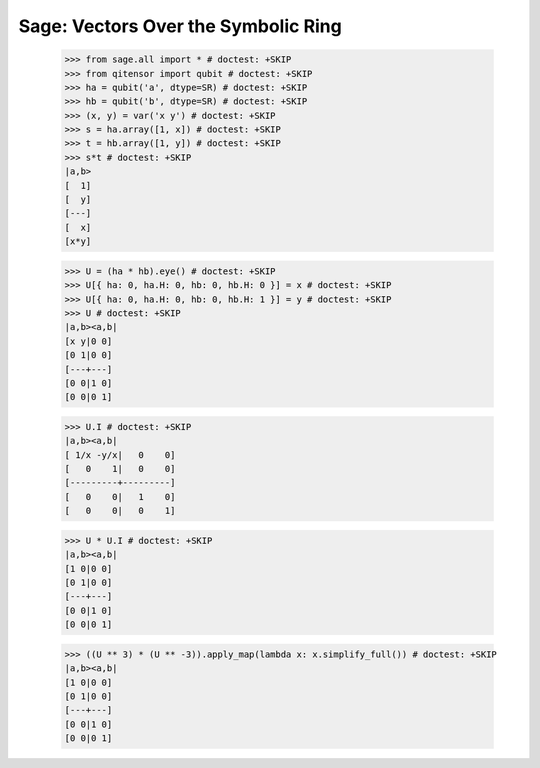 Sage: Vectors Over the Symbolic Ring
====================================

    >>> from sage.all import * # doctest: +SKIP
    >>> from qitensor import qubit # doctest: +SKIP
    >>> ha = qubit('a', dtype=SR) # doctest: +SKIP
    >>> hb = qubit('b', dtype=SR) # doctest: +SKIP
    >>> (x, y) = var('x y') # doctest: +SKIP
    >>> s = ha.array([1, x]) # doctest: +SKIP
    >>> t = hb.array([1, y]) # doctest: +SKIP
    >>> s*t # doctest: +SKIP
    |a,b>
    [  1]
    [  y]
    [---]
    [  x]
    [x*y]

    >>> U = (ha * hb).eye() # doctest: +SKIP
    >>> U[{ ha: 0, ha.H: 0, hb: 0, hb.H: 0 }] = x # doctest: +SKIP
    >>> U[{ ha: 0, ha.H: 0, hb: 0, hb.H: 1 }] = y # doctest: +SKIP
    >>> U # doctest: +SKIP
    |a,b><a,b|
    [x y|0 0]
    [0 1|0 0]
    [---+---]
    [0 0|1 0]
    [0 0|0 1]

    >>> U.I # doctest: +SKIP
    |a,b><a,b|
    [ 1/x -y/x|   0    0]
    [   0    1|   0    0]
    [---------+---------]
    [   0    0|   1    0]
    [   0    0|   0    1]

    >>> U * U.I # doctest: +SKIP
    |a,b><a,b|
    [1 0|0 0]
    [0 1|0 0]
    [---+---]
    [0 0|1 0]
    [0 0|0 1]

    >>> ((U ** 3) * (U ** -3)).apply_map(lambda x: x.simplify_full()) # doctest: +SKIP
    |a,b><a,b|
    [1 0|0 0]
    [0 1|0 0]
    [---+---]
    [0 0|1 0]
    [0 0|0 1]
